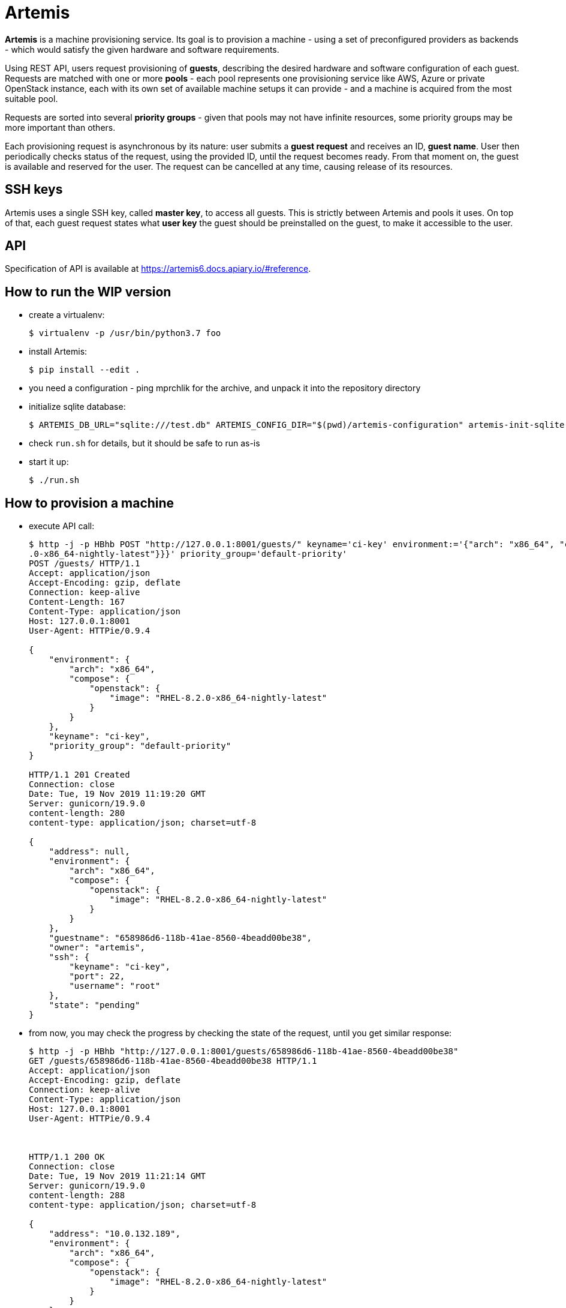 = Artemis

*Artemis* is a machine provisioning service. Its goal is to provision a machine - using a set of preconfigured providers as backends - which would satisfy the given hardware and software requirements.

Using REST API, users request provisioning of *guests*, describing the desired hardware and software configuration of each guest. Requests are matched with one or more *pools* - each pool represents one provisioning service like AWS, Azure or private OpenStack instance, each with its own set of available machine setups it can provide - and a machine is acquired from the most suitable pool.

Requests are sorted into several *priority groups* - given that pools may not have infinite resources, some priority groups may be more important than others.

Each provisioning request is asynchronous by its nature: user submits a *guest request* and receives an ID, *guest name*. User then periodically checks status of the request, using the provided ID, until the request becomes ready. From that moment on, the guest is available and reserved for the user. The request can be cancelled at any time, causing release of its resources.

== SSH keys

Artemis uses a single SSH key, called *master key*, to access all guests. This is strictly between Artemis and pools it uses. On top of that, each guest request states what *user key* the guest should be preinstalled on the guest, to make it accessible to the user.

== API

Specification of API is available at https://artemis6.docs.apiary.io/#reference.


== How to run the WIP version

* create a virtualenv:
+
[source,shell]
....
$ virtualenv -p /usr/bin/python3.7 foo
....
+
* install Artemis:
+
[source,shell]
....
$ pip install --edit .
....
+
* you need a configuration - ping mprchlik for the archive, and unpack it into the repository directory
* initialize sqlite database:
+
[source,shell]
....
$ ARTEMIS_DB_URL="sqlite:///test.db" ARTEMIS_CONFIG_DIR="$(pwd)/artemis-configuration" artemis-init-sqlite-schema
....
+
* check `run.sh` for details, but it should be safe to run as-is
* start it up:
+
[source,shell]
....
$ ./run.sh
....

== How to provision a machine

* execute API call:
+
[source,shell]
....
$ http -j -p HBhb POST "http://127.0.0.1:8001/guests/" keyname='ci-key' environment:='{"arch": "x86_64", "compose": {"openstack": {"image": "RHEL-8.2
.0-x86_64-nightly-latest"}}}' priority_group='default-priority'
POST /guests/ HTTP/1.1
Accept: application/json
Accept-Encoding: gzip, deflate
Connection: keep-alive
Content-Length: 167
Content-Type: application/json
Host: 127.0.0.1:8001
User-Agent: HTTPie/0.9.4

{
    "environment": {
        "arch": "x86_64",
        "compose": {
            "openstack": {
                "image": "RHEL-8.2.0-x86_64-nightly-latest"
            }
        }
    },
    "keyname": "ci-key",
    "priority_group": "default-priority"
}

HTTP/1.1 201 Created
Connection: close
Date: Tue, 19 Nov 2019 11:19:20 GMT
Server: gunicorn/19.9.0
content-length: 280
content-type: application/json; charset=utf-8

{
    "address": null,
    "environment": {
        "arch": "x86_64",
        "compose": {
            "openstack": {
                "image": "RHEL-8.2.0-x86_64-nightly-latest"
            }
        }
    },
    "guestname": "658986d6-118b-41ae-8560-4beadd00be38",
    "owner": "artemis",
    "ssh": {
        "keyname": "ci-key",
        "port": 22,
        "username": "root"
    },
    "state": "pending"
}
....
+
* from now, you may check the progress by checking the state of the request, until you get similar response:
+
[source,shell]
....
$ http -j -p HBhb "http://127.0.0.1:8001/guests/658986d6-118b-41ae-8560-4beadd00be38"
GET /guests/658986d6-118b-41ae-8560-4beadd00be38 HTTP/1.1
Accept: application/json
Accept-Encoding: gzip, deflate
Connection: keep-alive
Content-Type: application/json
Host: 127.0.0.1:8001
User-Agent: HTTPie/0.9.4



HTTP/1.1 200 OK
Connection: close
Date: Tue, 19 Nov 2019 11:21:14 GMT
Server: gunicorn/19.9.0
content-length: 288
content-type: application/json; charset=utf-8

{
    "address": "10.0.132.189",
    "environment": {
        "arch": "x86_64",
        "compose": {
            "openstack": {
                "image": "RHEL-8.2.0-x86_64-nightly-latest"
            }
        }
    },
    "guestname": "658986d6-118b-41ae-8560-4beadd00be38",
    "owner": "artemis",
    "ssh": {
        "keyname": "ci-key",
        "port": 22,
        "username": "root"
    },
    "state": "ready"
}
....
